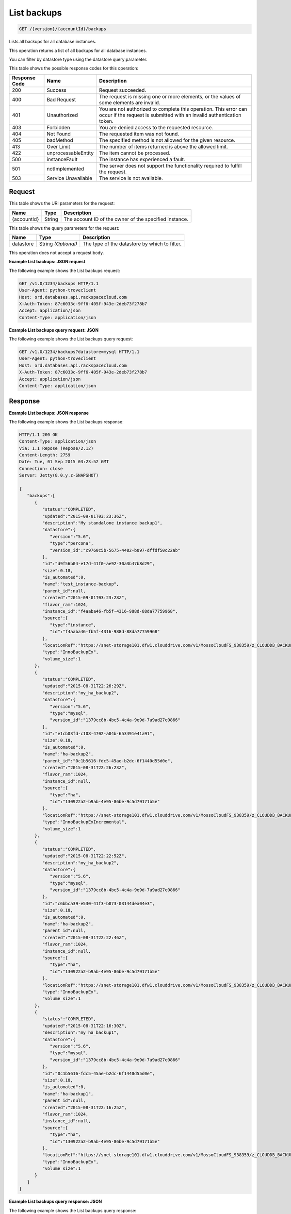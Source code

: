
.. _get-list-backups-version-accountid-backups:

List backups
^^^^^^^^^^^^

.. code::

    GET /{version}/{accountId}/backups

Lists all backups for all database instances.

This operation returns a list of all backups for all database instances.

You can filter by datastore type using the datastore query parameter.

This table shows the possible response codes for this operation:

+--------------------------+-------------------------+-------------------------+
|Response Code             |Name                     |Description              |
+==========================+=========================+=========================+
|200                       |Success                  |Request succeeded.       |
+--------------------------+-------------------------+-------------------------+
|400                       |Bad Request              |The request is missing   |
|                          |                         |one or more elements, or |
|                          |                         |the values of some       |
|                          |                         |elements are invalid.    |
+--------------------------+-------------------------+-------------------------+
|401                       |Unauthorized             |You are not authorized   |
|                          |                         |to complete this         |
|                          |                         |operation. This error    |
|                          |                         |can occur if the request |
|                          |                         |is submitted with an     |
|                          |                         |invalid authentication   |
|                          |                         |token.                   |
+--------------------------+-------------------------+-------------------------+
|403                       |Forbidden                |You are denied access to |
|                          |                         |the requested resource.  |
+--------------------------+-------------------------+-------------------------+
|404                       |Not Found                |The requested item was   |
|                          |                         |not found.               |
+--------------------------+-------------------------+-------------------------+
|405                       |badMethod                |The specified method is  |
|                          |                         |not allowed for the      |
|                          |                         |given resource.          |
+--------------------------+-------------------------+-------------------------+
|413                       |Over Limit               |The number of items      |
|                          |                         |returned is above the    |
|                          |                         |allowed limit.           |
+--------------------------+-------------------------+-------------------------+
|422                       |unprocessableEntity      |The item cannot be       |
|                          |                         |processed.               |
+--------------------------+-------------------------+-------------------------+
|500                       |instanceFault            |The instance has         |
|                          |                         |experienced a fault.     |
+--------------------------+-------------------------+-------------------------+
|501                       |notImplemented           |The server does not      |
|                          |                         |support the              |
|                          |                         |functionality required   |
|                          |                         |to fulfill the request.  |
+--------------------------+-------------------------+-------------------------+
|503                       |Service Unavailable      |The service is not       |
|                          |                         |available.               |
+--------------------------+-------------------------+-------------------------+

Request
"""""""

This table shows the URI parameters for the request:

+--------------------------+-------------------------+-------------------------+
|Name                      |Type                     |Description              |
+==========================+=========================+=========================+
|{accountId}               |String                   |The account ID of the    |
|                          |                         |owner of the specified   |
|                          |                         |instance.                |
+--------------------------+-------------------------+-------------------------+

This table shows the query parameters for the request:

+--------------------------+-------------------------+-------------------------+
|Name                      |Type                     |Description              |
+==========================+=========================+=========================+
|datastore                 |String *(Optional)*      |The type of the          |
|                          |                         |datastore by which to    |
|                          |                         |filter.                  |
+--------------------------+-------------------------+-------------------------+

This operation does not accept a request body.

**Example List backups: JSON request**

The following example shows the List backups request:

.. code::

   GET /v1.0/1234/backups HTTP/1.1
   User-Agent: python-troveclient
   Host: ord.databases.api.rackspacecloud.com
   X-Auth-Token: 87c6033c-9ff6-405f-943e-2deb73f278b7
   Accept: application/json
   Content-Type: application/json

**Example List backups query request: JSON**

The following example shows the List backups query request:

.. code::

   GET /v1.0/1234/backups?datastore=mysql HTTP/1.1
   User-Agent: python-troveclient
   Host: ord.databases.api.rackspacecloud.com
   X-Auth-Token: 87c6033c-9ff6-405f-943e-2deb73f278b7
   Accept: application/json
   Content-Type: application/json

Response
""""""""

**Example List backups: JSON response**

The following example shows the List backups response:

.. code::

   HTTP/1.1 200 OK
   Content-Type: application/json
   Via: 1.1 Repose (Repose/2.12)
   Content-Length: 2759
   Date: Tue, 01 Sep 2015 03:23:52 GMT
   Connection: close
   Server: Jetty(8.0.y.z-SNAPSHOT)

   {
      "backups":[
         {
            "status":"COMPLETED",
            "updated":"2015-09-01T03:23:36Z",
            "description":"My standalone instance backup1",
            "datastore":{
               "version":"5.6",
               "type":"percona",
               "version_id":"c9760c5b-5675-4482-b097-dffdf50c22ab"
            },
            "id":"d9f56b04-e17d-41f0-ae92-30a3b47b8d29",
            "size":0.18,
            "is_automated":0,
            "name":"test_instance-backup",
            "parent_id":null,
            "created":"2015-09-01T03:23:28Z",
            "flavor_ram":1024,
            "instance_id":"f4aaba46-fb5f-4316-988d-88da77759968",
            "source":{
               "type":"instance",
               "id":"f4aaba46-fb5f-4316-988d-88da77759968"
            },
            "locationRef":"https://snet-storage101.dfw1.clouddrive.com/v1/MossoCloudFS_938359/z_CLOUDDB_BACKUPS/d9f56b04-e17d-41f0-ae92-30a3b47b8d29.xbstream.gz",
            "type":"InnoBackupEx",
            "volume_size":1
         },
         {
            "status":"COMPLETED",
            "updated":"2015-08-31T22:26:29Z",
            "description":"my_ha_backup2",
            "datastore":{
               "version":"5.6",
               "type":"mysql",
               "version_id":"1379cc8b-4bc5-4c4a-9e9d-7a9ad27c0866"
            },
            "id":"e1cb03fd-c108-4702-a04b-653491e41a91",
            "size":0.18,
            "is_automated":0,
            "name":"ha-backup2",
            "parent_id":"0c1b5616-fdc5-45ae-b2dc-6f1440d55d0e",
            "created":"2015-08-31T22:26:23Z",
            "flavor_ram":1024,
            "instance_id":null,
            "source":{
               "type":"ha",
               "id":"130922a2-b9ab-4e95-86be-9c5d79171b5e"
            },
            "locationRef":"https://snet-storage101.dfw1.clouddrive.com/v1/MossoCloudFS_938359/z_CLOUDDB_BACKUPS/e1cb03fd-c108-4702-a04b-653491e41a91.xbstream.gz",
            "type":"InnoBackupExIncremental",
            "volume_size":1
         },
         {
            "status":"COMPLETED",
            "updated":"2015-08-31T22:22:52Z",
            "description":"my_ha_backup2",
            "datastore":{
               "version":"5.6",
               "type":"mysql",
               "version_id":"1379cc8b-4bc5-4c4a-9e9d-7a9ad27c0866"
            },
            "id":"c6bbca39-e530-41f3-b073-03144dea04e3",
            "size":0.18,
            "is_automated":0,
            "name":"ha-backup2",
            "parent_id":null,
            "created":"2015-08-31T22:22:46Z",
            "flavor_ram":1024,
            "instance_id":null,
            "source":{
               "type":"ha",
               "id":"130922a2-b9ab-4e95-86be-9c5d79171b5e"
            },
            "locationRef":"https://snet-storage101.dfw1.clouddrive.com/v1/MossoCloudFS_938359/z_CLOUDDB_BACKUPS/c6bbca39-e530-41f3-b073-03144dea04e3.xbstream.gz",
            "type":"InnoBackupEx",
            "volume_size":1
         },
         {
            "status":"COMPLETED",
            "updated":"2015-08-31T22:16:30Z",
            "description":"my_ha_backup1",
            "datastore":{
               "version":"5.6",
               "type":"mysql",
               "version_id":"1379cc8b-4bc5-4c4a-9e9d-7a9ad27c0866"
            },
            "id":"0c1b5616-fdc5-45ae-b2dc-6f1440d55d0e",
            "size":0.18,
            "is_automated":0,
            "name":"ha-backup1",
            "parent_id":null,
            "created":"2015-08-31T22:16:25Z",
            "flavor_ram":1024,
            "instance_id":null,
            "source":{
               "type":"ha",
               "id":"130922a2-b9ab-4e95-86be-9c5d79171b5e"
            },
            "locationRef":"https://snet-storage101.dfw1.clouddrive.com/v1/MossoCloudFS_938359/z_CLOUDDB_BACKUPS/0c1b5616-fdc5-45ae-b2dc-6f1440d55d0e.xbstream.gz",
            "type":"InnoBackupEx",
            "volume_size":1
         }
      ]
   }

**Example List backups query response: JSON**

The following example shows the List backups query response:

.. code::

   HTTP/1.1 200 OK
   Content-Type: application/json
   Via: 1.1 Repose (Repose/2.12)
   Content-Length: 2032
   Date: Tue, 01 Sep 2015 03:26:46 GMT
   Connection: close
   Server: Jetty(8.0.y.z-SNAPSHOT)
   {
      "backups":[
         {
            "status":"COMPLETED",
            "updated":"2015-08-31T22:26:29Z",
            "description":"my_ha_backup2",
            "datastore":{
               "version":"5.6",
               "type":"mysql",
               "version_id":"1379cc8b-4bc5-4c4a-9e9d-7a9ad27c0866"
            },
            "id":"e1cb03fd-c108-4702-a04b-653491e41a91",
            "size":0.18,
            "is_automated":0,
            "name":"ha-backup2",
            "parent_id":"0c1b5616-fdc5-45ae-b2dc-6f1440d55d0e",
            "created":"2015-08-31T22:26:23Z",
            "flavor_ram":1024,
            "instance_id":null,
            "source":{  },
            "locationRef":"https://snet-storage101.dfw1.clouddrive.com/v1/MossoCloudFS_938359/z_CLOUDDB_BACKUPS/e1cb03fd-c108-4702-a04b-653491e41a91.xbstream.gz",
            "type":"InnoBackupExIncremental",
            "volume_size":1
         },
         {
            "status":"COMPLETED",
            "updated":"2015-08-31T22:22:52Z",
            "description":"my_ha_backup2",
            "datastore":{
               "version":"5.6",
               "type":"mysql",
               "version_id":"1379cc8b-4bc5-4c4a-9e9d-7a9ad27c0866"
            },
            "id":"c6bbca39-e530-41f3-b073-03144dea04e3",
            "size":0.18,
            "is_automated":0,
            "name":"ha-backup2",
            "parent_id":null,
            "created":"2015-08-31T22:22:46Z",
            "flavor_ram":1024,
            "instance_id":null,
            "source":{
               "type":"ha",
               "id":"130922a2-b9ab-4e95-86be-9c5d79171b5e"
            },
            "locationRef":"https://snet-storage101.dfw1.clouddrive.com/v1/MossoCloudFS_938359/z_CLOUDDB_BACKUPS/c6bbca39-e530-41f3-b073-03144dea04e3.xbstream.gz",
            "type":"InnoBackupEx",
            "volume_size":1
         },
         {
            "status":"COMPLETED",
            "updated":"2015-08-31T22:16:30Z",
            "description":"my_ha_backup1",
            "datastore":{
               "version":"5.6",
               "type":"mysql",
               "version_id":"1379cc8b-4bc5-4c4a-9e9d-7a9ad27c0866"
            },
            "id":"0c1b5616-fdc5-45ae-b2dc-6f1440d55d0e",
            "size":0.18,
            "is_automated":0,
            "name":"ha-backup1",
            "parent_id":null,
            "created":"2015-08-31T22:16:25Z",
            "flavor_ram":1024,
            "instance_id":null,
            "source":{
               "type":"ha",
               "id":"130922a2-b9ab-4e95-86be-9c5d79171b5e"
            },
            "locationRef":"https://snet-storage101.dfw1.clouddrive.com/v1/MossoCloudFS_938359/z_CLOUDDB_BACKUPS/0c1b5616-fdc5-45ae-b2dc-6f1440d55d0e.xbstream.gz",
            "type":"InnoBackupEx",
            "volume_size":1
         }
      ]
   }
